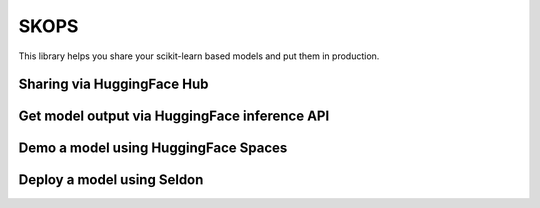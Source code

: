 SKOPS
---------

This library helps you share your scikit-learn based models and put them in
production.

Sharing via HuggingFace Hub
===========================

Get model output via HuggingFace inference API
==============================================

Demo a model using HuggingFace Spaces
=====================================

Deploy a model using Seldon
===========================
